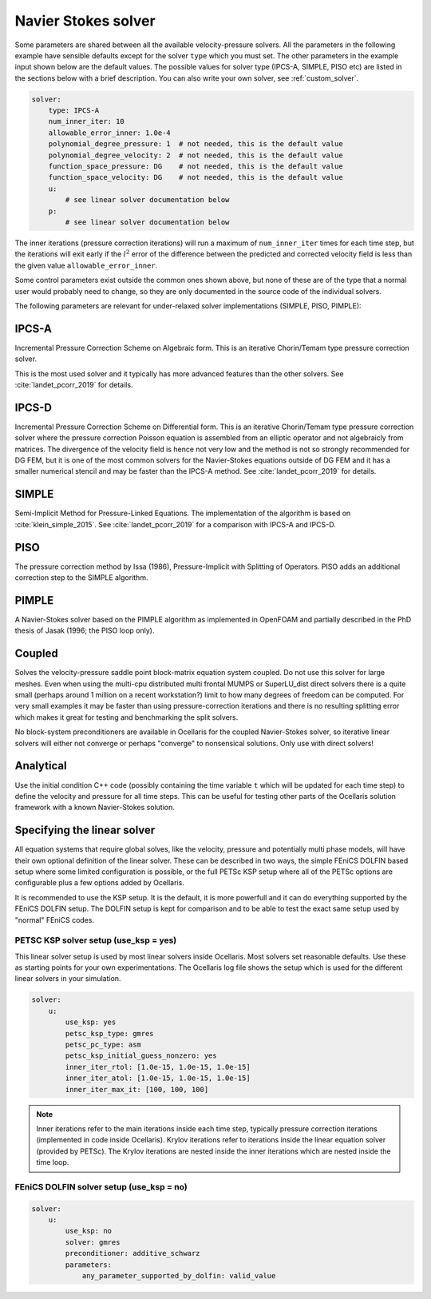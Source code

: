 .. _inp_solver:

Navier Stokes solver
====================

Some parameters are shared between all the available velocity-pressure solvers.
All the parameters in the following example have sensible defaults except for
the solver ``type`` which you must set. The other parameters in the example
input shown below are the default values. The possible values for solver type
(IPCS-A, SIMPLE, PISO etc) are listed in the sections below with a brief
description. You can also write your own solver, see :ref:`custom_solver`.

.. code-block:: yaml

    solver:
        type: IPCS-A
        num_inner_iter: 10
        allowable_error_inner: 1.0e-4
        polynomial_degree_pressure: 1  # not needed, this is the default value
        polynomial_degree_velocity: 2  # not needed, this is the default value
        function_space_pressure: DG    # not needed, this is the default value
        function_space_velocity: DG    # not needed, this is the default value
        u:
            # see linear solver documentation below
        p:
            # see linear solver documentation below

The inner iterations (pressure correction iterations) will run a maximum of
``num_inner_iter`` times for each time step, but the iterations will exit early
if the :math:`l^2` error of the difference between the predicted and corrected
velocity field is less than the given value ``allowable_error_inner``.

Some control parameters exist outside the common ones shown above, but none of
these are of the type that a normal user would probably need to change, so they
are only documented in the source code of the individual solvers.

The following parameters are relevant for under-relaxed solver implementations
(SIMPLE, PISO, PIMPLE):

.. describe::  relaxation_u, relaxation_p

    Relaxation factors. A value of 1.0 means no relaxation, 0.0 means no update
    at all (pointless). A value of 0.5 means that the result is an even blend
    of the computed value and the previous iteration value

.. describe::  relaxation_u_last_iter, relaxation_p_last_iter

    Some solvers will differentiate the last inner iteration from all other
    iterations. These parameters default to 1.0 in order to perform a "propper"
    update at the end of a time step with no relaxation applied.


IPCS-A
------

Incremental Pressure Correction Scheme on Algebraic form. This is an iterative
Chorin/Temam type pressure correction solver.

This is the most used solver and it typically has more advanced features than
the other solvers. See :cite:`landet_pcorr_2019` for details.


IPCS-D
------

Incremental Pressure Correction Scheme on Differential form. This is an
iterative Chorin/Temam type pressure correction solver where the pressure
correction Poisson equation is assembled from an elliptic operator and not
algebraicly from matrices. The divergence of the velocity field is hence not
very low and the method is not so strongly recommended for DG FEM, but it is
one of the most common solvers for the Navier-Stokes equations outside of DG
FEM and it has a smaller numerical stencil and may be faster than the IPCS-A
method. See :cite:`landet_pcorr_2019` for details.


SIMPLE
------

Semi-Implicit Method for Pressure-Linked Equations. The implementation of the
algorithm is based on :cite:`klein_simple_2015`.
See :cite:`landet_pcorr_2019` for a comparison with IPCS-A and IPCS-D.


PISO
----

The pressure correction method by Issa (1986), Pressure-Implicit with Splitting
of Operators. PISO adds an additional correction step to the SIMPLE algorithm.


PIMPLE
------

A Navier-Stokes solver based on the PIMPLE algorithm as implemented in OpenFOAM
and partially described in the PhD thesis of Jasak (1996; the PISO loop only).

.. describe::  num_pressure_corr

    The number of PISO iterations for each PIMPLE loop (the number of PIMPLE
    loops is controlled by the standard ``num_inner_iter`` parameter).


Coupled
-------

Solves the velocity-pressure saddle point block-matrix equation system coupled.
Do not use this solver for large meshes. Even when using the multi-cpu
distributed multi frontal MUMPS or SuperLU_dist direct solvers there is a quite
small (perhaps around 1 million on a recent workstation?) limit to how many
degrees of freedom can be computed. For very small examples it may be faster
than using pressure-correction iterations and there is no resulting splitting
error which makes it great for testing and benchmarking the split solvers.

No block-system preconditioners are available in Ocellaris for the coupled
Navier-Stokes solver, so iterative linear solvers will either not converge or
perhaps "converge" to nonsensical solutions. Only use with direct solvers!


Analytical
----------

Use the initial condition C++ code (possibly containing the time variable ``t``
which will be updated for each time step) to define the velocity and pressure
for all time steps. This can be useful for testing other parts of the
Ocellaris solution framework with a known Navier-Stokes solution.


Specifying the linear solver
----------------------------

All equation systems that require global solves, like the velocity, pressure
and potentially multi phase models, will have their own optional definition of
the linear solver. These can be described in two ways, the simple FEniCS DOLFIN
based setup where some limited configuration is possible, or the full PETSc KSP
setup where all of the PETSc options are configurable plus a few options added
by Ocellaris.

It is recommended to use the KSP setup. It is the default, it is more powerfull
and it can do everything supported by the FEniCS DOLFIN setup. The DOLFIN setup
is kept for comparison and to be able to test the exact same setup used by
"normal" FEniCS codes.


PETSC KSP solver setup (use_ksp = yes)
......................................

This linear solver setup is used by most linear solvers inside Ocellaris. Most
solvers set reasonable defaults. Use these as starting points for your own
experimentations. The Ocellaris log file shows the setup which is used for the
different linear solvers in your simulation.

.. code-block:: yaml

    solver:
        u:
            use_ksp: yes
            petsc_ksp_type: gmres
            petsc_pc_type: asm
            petsc_ksp_initial_guess_nonzero: yes
            inner_iter_rtol: [1.0e-15, 1.0e-15, 1.0e-15]
            inner_iter_atol: [1.0e-15, 1.0e-15, 1.0e-15]
            inner_iter_max_it: [100, 100, 100]

.. describe:: use_ksp: yes

    Signal that we want to use the KSP solver setup (this is default in most
    situations).

.. describe:: petsc_XXXX

    Any PETSc parameter. Examples: ``ksp_type`` sets the solver name and
    ``pc_type`` sets the preconditioner name. Look at the PETSc documentation
    for the full list of tunable parameters, or give ``petsc_help: 'ENABLED'``
    to get a dump of possible parameters (the program will exit after giving
    the parameter listing).

.. describe:: inner_iter_control

    The number of iterations and tolerances in the Krylov solver can be set for
    three categories of solves. The first X inner iterations (pressure
    correction iterations in the Navier-Stokes solver), the last Y inner
    iterations and the rest of the iterations (the middle number). The numbers
    X and Y are set by ``inner_iter_control: [X, Y]``. The default values are
    ``X=Y=3``.

.. describe:: inner_iter_rtol, inner_iter_atol, inner_iter_max_it

    The relative and absolute tolerances in the Krylov solver (default values
    are typically ``rtol = 1.0e-10`` and ``atol = 1.0e-15``). The maximum
    number of Krylov iterations is by default ``100`` for most solvers. If the
    solution is not converged the procedure will just continue, it is not
    always necessary to fully converge when applying an iterative solver, at
    least not in the inner first iterations (see below note on iterations).

.. note::

    Inner iterations refer to the main iterations inside each time step,
    typically pressure correction iterations (implemented in code inside
    Ocellaris). Krylov iterations refer to iterations inside the linear
    equation solver (provided by PETSc). The Krylov iterations are nested
    inside the inner iterations which are nested inside the time loop.


FEniCS DOLFIN solver setup (use_ksp = no)
.........................................

.. code-block:: yaml

    solver:
        u:
            use_ksp: no
            solver: gmres
            preconditioner: additive_schwarz
            parameters:
                any_parameter_supported_by_dolfin: valid_value

.. describe:: use_ksp: no

    Signal that we want to use the simplified setup

.. describe::  solver, preconditioner

    The names of the preconditioner and linear solver. Any values (string)
    supported by FEniCS DOLFIN are supported. The default values in FEniCS
    are used if none are specified (bad idea for large systems)

.. describe::  parameters

    Any parameter keys and values supported by FEniCS DOLFIN. See the DOLFIN
    documentation for these.
